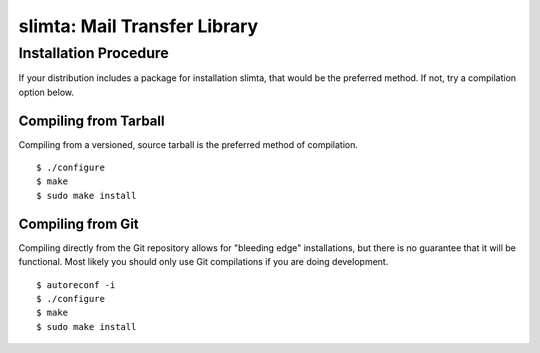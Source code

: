 
#############################
slimta: Mail Transfer Library
#############################

Installation Procedure
======================

If your distribution includes a package for installation slimta, that would be
the preferred method. If not, try a compilation option below.

Compiling from Tarball
""""""""""""""""""""""

Compiling from a versioned, source tarball is the preferred method of
compilation.

::

    $ ./configure
    $ make
    $ sudo make install

Compiling from Git
""""""""""""""""""

Compiling directly from the Git repository allows for "bleeding edge"
installations, but there is no guarantee that it will be functional. Most likely
you should only use Git compilations if you are doing development.

::

    $ autoreconf -i
    $ ./configure
    $ make
    $ sudo make install

